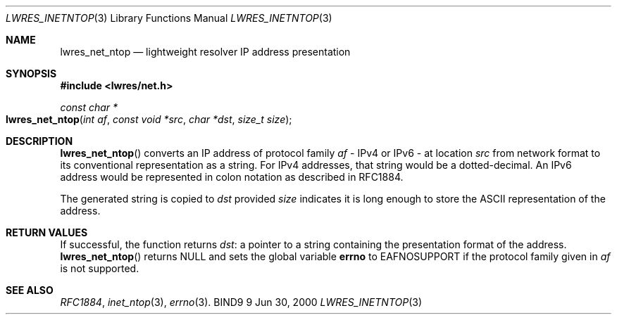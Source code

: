 .\" Copyright (C) 2000  Internet Software Consortium.
.\"
.\" Permission to use, copy, modify, and distribute this software for any
.\" purpose with or without fee is hereby granted, provided that the above
.\" copyright notice and this permission notice appear in all copies.
.\"
.\" THE SOFTWARE IS PROVIDED "AS IS" AND INTERNET SOFTWARE CONSORTIUM
.\" DISCLAIMS ALL WARRANTIES WITH REGARD TO THIS SOFTWARE INCLUDING ALL
.\" IMPLIED WARRANTIES OF MERCHANTABILITY AND FITNESS. IN NO EVENT SHALL
.\" INTERNET SOFTWARE CONSORTIUM BE LIABLE FOR ANY SPECIAL, DIRECT,
.\" INDIRECT, OR CONSEQUENTIAL DAMAGES OR ANY DAMAGES WHATSOEVER RESULTING
.\" FROM LOSS OF USE, DATA OR PROFITS, WHETHER IN AN ACTION OF CONTRACT,
.\" NEGLIGENCE OR OTHER TORTIOUS ACTION, ARISING OUT OF OR IN CONNECTION
.\" WITH THE USE OR PERFORMANCE OF THIS SOFTWARE.

.\" $Id: lwres_inetntop.3,v 1.4 2000/11/18 03:00:43 bwelling Exp $

.Dd Jun 30, 2000
.Dt LWRES_INETNTOP 3
.Os BIND9 9
.ds vT BIND9 Programmer's Manual
.Sh NAME
.Nm lwres_net_ntop
.Nd lightweight resolver IP address presentation
.Sh SYNOPSIS
.Fd #include <lwres/net.h>
.Fd
.Ft const char *
.Fo lwres_net_ntop
.Fa "int af"
.Fa "const void *src"
.Fa "char *dst"
.Fa "size_t size"
.Fc
.Sh DESCRIPTION
.Fn lwres_net_ntop
converts an IP address of protocol family
.Fa af
- IPv4 or IPv6 - at location
.Fa src
from network format to its conventional representation as a string.
For IPv4 addresses, that string would be a dotted-decimal.
An IPv6 address would be represented in colon notation as described in
RFC1884.
.Pp
The generated string is copied to
.Fa dst
provided
.Fa size
indicates it is long enough to store the ASCII representation
of the address.
.Sh RETURN VALUES
.Pp
If successful, the function returns
.Fa dst :
a pointer to a string containing
the presentation format of the address.
.Fn lwres_net_ntop
returns
.Dv NULL
and sets the global variable
.Li errno
to
.Er EAFNOSUPPORT
if the protocol family given in
.Fa af
is not supported.
.Sh SEE ALSO
.Xr RFC1884 ,
.Xr inet_ntop 3 ,
.Xr errno 3 .
